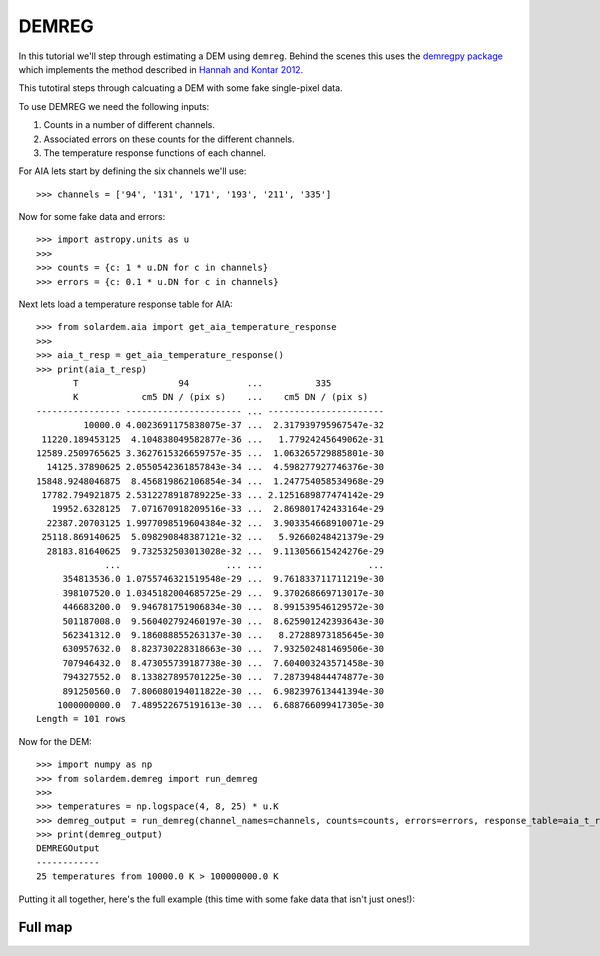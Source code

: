 DEMREG
======
In this tutorial we'll step through estimating a DEM using ``demreg``.
Behind the scenes this uses the `demregpy package <https://github.com/alasdairwilson/demregpy>`__ which implements the method described in `Hannah and Kontar 2012 <https://doi.org/10.1051/0004-6361/201117576>`__.

This tutotiral steps through calcuating a DEM with some fake single-pixel data.


To use DEMREG we need the following inputs:

1. Counts in a number of different channels.
2. Associated errors on these counts for the different channels.
3. The temperature response functions of each channel.


For AIA lets start by defining the six channels we'll use::

    >>> channels = ['94', '131', '171', '193', '211', '335']

Now for some fake data and errors::

    >>> import astropy.units as u
    >>>
    >>> counts = {c: 1 * u.DN for c in channels}
    >>> errors = {c: 0.1 * u.DN for c in channels}

Next lets load a temperature response table for AIA::

    >>> from solardem.aia import get_aia_temperature_response
    >>>
    >>> aia_t_resp = get_aia_temperature_response()
    >>> print(aia_t_resp)
           T                   94           ...          335
           K            cm5 DN / (pix s)    ...    cm5 DN / (pix s)
    ---------------- ---------------------- ... ----------------------
             10000.0 4.0023691175838075e-37 ...  2.317939795967547e-32
     11220.189453125  4.104838049582877e-36 ...   1.77924245649062e-31
    12589.2509765625 3.3627615326659757e-35 ...  1.063265729885801e-30
      14125.37890625 2.0550542361857843e-34 ...  4.598277927746376e-30
    15848.9248046875  8.456819862106854e-34 ...  1.247754058534968e-29
     17782.794921875 2.5312278918789225e-33 ... 2.1251689877474142e-29
       19952.6328125  7.071670918209516e-33 ...  2.869801742433164e-29
      22387.20703125 1.9977098519604384e-32 ...  3.903354668910071e-29
     25118.869140625  5.098290848387121e-32 ...   5.92660248421379e-29
      28183.81640625  9.732532503013028e-32 ...  9.113056615424276e-29
                 ...                    ... ...                    ...
         354813536.0 1.0755746321519548e-29 ...  9.761833711711219e-30
         398107520.0 1.0345182004685725e-29 ...  9.370268669713017e-30
         446683200.0  9.946781751906834e-30 ...  8.991539546129572e-30
         501187008.0  9.560402792460197e-30 ...  8.625901242393643e-30
         562341312.0  9.186088855263137e-30 ...   8.27288973185645e-30
         630957632.0  8.823730228318663e-30 ...  7.932502481469506e-30
         707946432.0  8.473055739187738e-30 ...  7.604003243571458e-30
         794327552.0  8.133827895701225e-30 ...  7.287394844474877e-30
         891250560.0  7.806080194011822e-30 ...  6.982397613441394e-30
        1000000000.0  7.489522675191613e-30 ...  6.688766099417305e-30
    Length = 101 rows

Now for the DEM::

    >>> import numpy as np
    >>> from solardem.demreg import run_demreg
    >>>
    >>> temperatures = np.logspace(4, 8, 25) * u.K
    >>> demreg_output = run_demreg(channel_names=channels, counts=counts, errors=errors, response_table=aia_t_resp, output_temps=temperatures)
    >>> print(demreg_output)
    DEMREGOutput
    ------------
    25 temperatures from 10000.0 K > 100000000.0 K

Putting it all together, here's the full example (this time with some fake data that isn't just ones!):

.. plot::
    :include-source:

    import astropy.units as u
    import numpy as np

    from solardem.aia import get_aia_temperature_response
    from solardem.demreg import run_demreg

    channels = ["94", "131", "171", "193", "211", "335"]
    dn_in = [
        326.11015434,
        313.31711078,
        2663.51032758,
        11361.19773432,
        8700.35614133,
        1208.36625462,
    ]
    edn_in = [14.94543538, 12.67184957, 32.12696435, 61.39593311, 51.38885685, 15.53907416]
    counts = {c: dn * u.DN for c, dn in zip(channels, dn_in)}
    errors = {c: dn * u.DN for c, dn in zip(channels, edn_in)}

    aia_t_resp = get_aia_temperature_response()

    mint = 5.7
    maxt = 7.2
    dlogt = 0.05
    temperatures = 10 ** np.arange(mint, maxt + dlogt, dlogt) * u.K
    dem_data = run_demreg(
        channel_names=channels,
        counts=counts,
        errors=errors,
        response_table=aia_t_resp,
        output_temps=temperatures,
    )

    dem_data.peek()


Full map
--------
